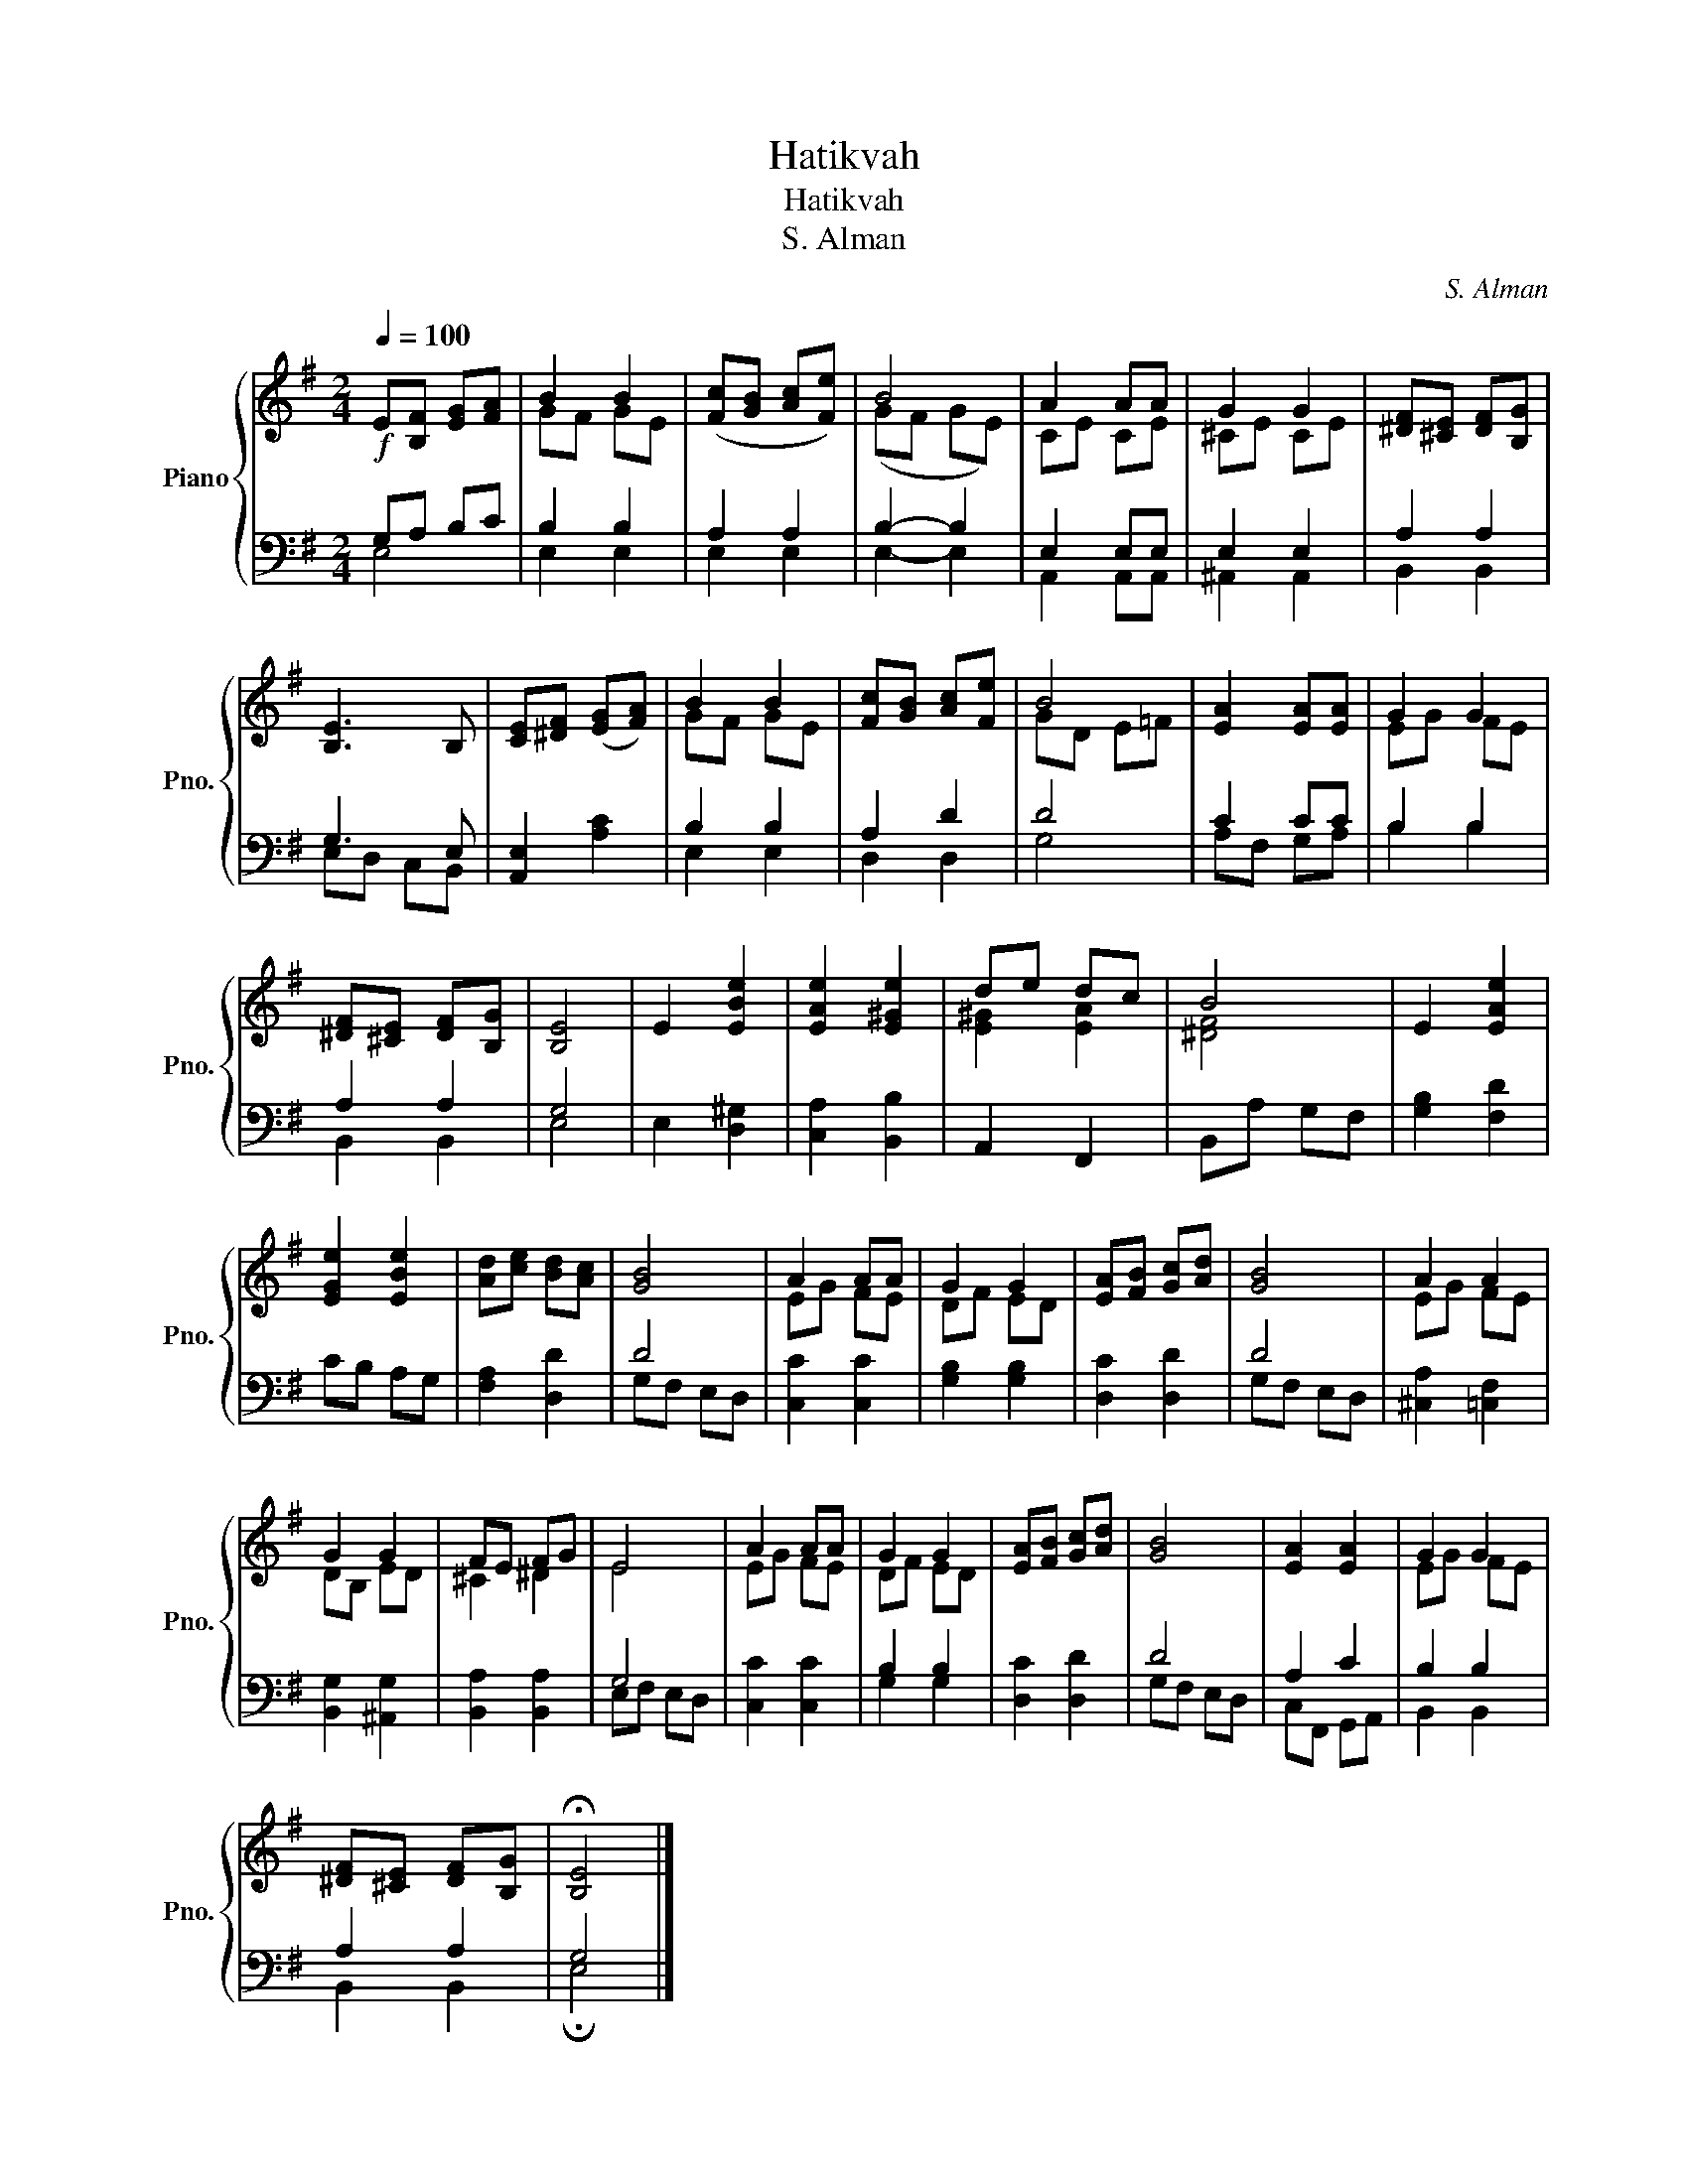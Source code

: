 X:1
T:Hatikvah
T:Hatikvah
T:S. Alman
C:S. Alman
%%score { ( 1 4 ) | ( 2 3 ) }
L:1/8
Q:1/4=100
M:2/4
K:G
V:1 treble nm="Piano" snm="Pno."
V:4 treble 
V:2 bass 
V:3 bass 
V:1
!f! E[B,F] [EG][FA] | B2 B2 | ([Fc][GB] [Ac][Fe]) | B4 | A2 AA | G2 G2 | [^DF][^CE] [DF][B,G] | %7
 [B,E]3 B, | [CE][^DF] ([EG][FA]) | B2 B2 | [Fc][GB] [Ac][Fe] | B4 | [EA]2 [EA][EA] | G2 G2 | %14
 [^DF][^CE] [DF][B,G] | [B,E]4 | E2 [EBe]2 | [EAe]2 [E^Ge]2 | de dc | B4 | E2 [EAe]2 | %21
 [EGe]2 [EBe]2 | [Ad][ce] [Bd][Ac] | [GB]4 | A2 AA | G2 G2 | [EA][FB] [Gc][Ad] | [GB]4 | A2 A2 | %29
 G2 G2 | FE FG | E4 | A2 AA | G2 G2 | [EA][FB] [Gc][Ad] | [GB]4 | [EA]2 [EA]2 | G2 G2 | %38
 [^DF][^CE] [DF][B,G] | !fermata![B,E]4 |] %40
V:2
 G,A, B,C | B,2 B,2 | A,2 A,2 | B,2- B,2 | E,2 E,E, | E,2 E,2 | A,2 A,2 | G,3 E, | %8
 [A,,E,]2 [A,C]2 | B,2 B,2 | A,2 D2 | D4 | C2 CC | B,2 B,2 | A,2 A,2 | G,4 | E,2 [D,^G,]2 | %17
 [C,A,]2 [B,,B,]2 | A,,2 F,,2 | B,,A, G,F, | [G,B,]2 [F,D]2 | CB, A,G, | [F,A,]2 [D,D]2 | D4 | %24
 [C,C]2 [C,C]2 | [G,B,]2 [G,B,]2 | [D,C]2 [D,D]2 | D4 | [^C,A,]2 [=C,F,]2 | [B,,G,]2 [^A,,G,]2 | %30
 [B,,A,]2 [B,,A,]2 | G,4 | [C,C]2 [C,C]2 | B,2 B,2 | [D,C]2 [D,D]2 | D4 | A,2 C2 | B,2 B,2 | %38
 A,2 A,2 | G,4 |] %40
V:3
 E,4 | E,2 E,2 | E,2 E,2 | E,2- E,2 | A,,2 A,,A,, | ^A,,2 A,,2 | B,,2 B,,2 | E,D, C,B,, | x4 | %9
 E,2 E,2 | D,2 D,2 | G,4 | A,F, G,A, | B,2 B,2 | B,,2 B,,2 | E,4 | x4 | x4 | x4 | x4 | x4 | x4 | %22
 x4 | G,F, E,D, | x4 | x4 | x4 | G,F, E,D, | x4 | x4 | x4 | E,F, E,D, | x4 | G,2 G,2 | x4 | %35
 G,F, E,D, | C,F,, G,,A,, | B,,2 B,,2 | B,,2 B,,2 | !fermata!E,4 |] %40
V:4
 x4 | GF GE | x4 | (GF GE) | CE CE | ^CE CE | x4 | x4 | x4 | GF GE | x4 | GD E=F | x4 | EG FE | %14
 x4 | x4 | x4 | x4 | [E^G]2 [EA]2 | [^DF]4 | x4 | x4 | x4 | x4 | EG FE | DF ED | x4 | x4 | EG FE | %29
 DB, ED | ^C2 ^D2 | E4 | EG FE | DF ED | x4 | x4 | x4 | EG FE | x4 | x4 |] %40

